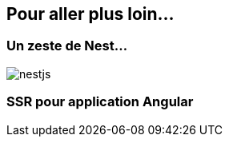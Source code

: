 == Pour aller plus loin...

=== Un zeste de Nest...

image::nestjs.png[]

=== SSR pour application Angular